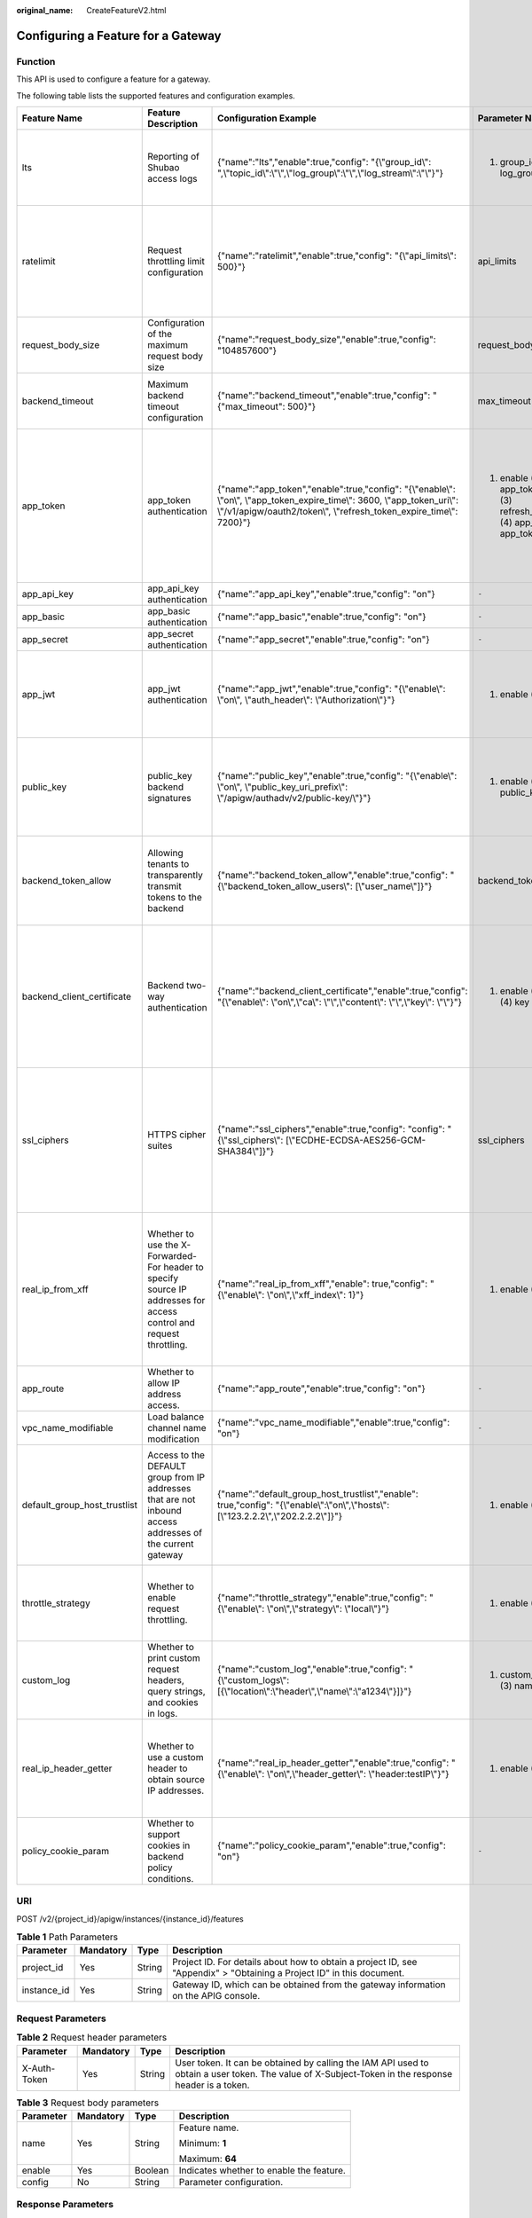 :original_name: CreateFeatureV2.html

.. _CreateFeatureV2:

Configuring a Feature for a Gateway
===================================

Function
--------

This API is used to configure a feature for a gateway.

The following table lists the supported features and configuration examples.

+------------------------------+---------------------------------------------------------------------------------------------------------------------+------------------------------------------------------------------------------------------------------------------------------------------------------------------------------------------------------+--------------------------------------------------------------------------------------------------------+-------------------------------------------------------------------------------------------------------------------------------------------------------------------+--------------------------------------------------------+-------------------------------------------------------------------------------------------------------------------------------------------------------------------------------------------------------------------------+
| Feature Name                 | Feature Description                                                                                                 | Configuration Example                                                                                                                                                                                | Parameter Name                                                                                         | Parameter Description                                                                                                                                             | Default Value                                          | Value Range                                                                                                                                                                                                             |
+==============================+=====================================================================================================================+======================================================================================================================================================================================================+========================================================================================================+===================================================================================================================================================================+========================================================+=========================================================================================================================================================================================================================+
| lts                          | Reporting of Shubao access logs                                                                                     | {"name":"lts","enable":true,"config": "{\\"group_id\\": ",\\"topic_id\\":\\"\\",\\"log_group\\":\\"\\",\\"log_stream\\":\\"\\"}"}                                                                    | (1) group_id (2) topic_id (3) log_group (4) log_stream                                                 | (1) Log group ID. (2) Log stream ID. (3) Log group name. (4) Log stream name.                                                                                     | ``-``                                                  | ``-``                                                                                                                                                                                                                   |
+------------------------------+---------------------------------------------------------------------------------------------------------------------+------------------------------------------------------------------------------------------------------------------------------------------------------------------------------------------------------+--------------------------------------------------------------------------------------------------------+-------------------------------------------------------------------------------------------------------------------------------------------------------------------+--------------------------------------------------------+-------------------------------------------------------------------------------------------------------------------------------------------------------------------------------------------------------------------------+
| ratelimit                    | Request throttling limit configuration                                                                              | {"name":"ratelimit","enable":true,"config": "{\\"api_limits\\": 500}"}                                                                                                                               | api_limits                                                                                             | Default request throttling limit for APIs. Set this parameter properly to meet your service requirements. A small value may constantly throttle your services.    | 200 calls/second                                       | 1-1,000,000 calls/second                                                                                                                                                                                                |
+------------------------------+---------------------------------------------------------------------------------------------------------------------+------------------------------------------------------------------------------------------------------------------------------------------------------------------------------------------------------+--------------------------------------------------------------------------------------------------------+-------------------------------------------------------------------------------------------------------------------------------------------------------------------+--------------------------------------------------------+-------------------------------------------------------------------------------------------------------------------------------------------------------------------------------------------------------------------------+
| request_body_size            | Configuration of the maximum request body size                                                                      | {"name":"request_body_size","enable":true,"config": "104857600"}                                                                                                                                     | request_body_size                                                                                      | The maximum body size allowed for a request.                                                                                                                      | 12 MB                                                  | 1-9536 MB                                                                                                                                                                                                               |
+------------------------------+---------------------------------------------------------------------------------------------------------------------+------------------------------------------------------------------------------------------------------------------------------------------------------------------------------------------------------+--------------------------------------------------------------------------------------------------------+-------------------------------------------------------------------------------------------------------------------------------------------------------------------+--------------------------------------------------------+-------------------------------------------------------------------------------------------------------------------------------------------------------------------------------------------------------------------------+
| backend_timeout              | Maximum backend timeout configuration                                                                               | {"name":"backend_timeout","enable":true,"config": "{"max_timeout": 500}"}                                                                                                                            | max_timeout                                                                                            | Maximum timeout allowed for API Gateway to request the backend service.                                                                                           | 60,000 ms                                              | 1-600,000 ms                                                                                                                                                                                                            |
+------------------------------+---------------------------------------------------------------------------------------------------------------------+------------------------------------------------------------------------------------------------------------------------------------------------------------------------------------------------------+--------------------------------------------------------------------------------------------------------+-------------------------------------------------------------------------------------------------------------------------------------------------------------------+--------------------------------------------------------+-------------------------------------------------------------------------------------------------------------------------------------------------------------------------------------------------------------------------+
| app_token                    | app_token authentication                                                                                            | {"name":"app_token","enable":true,"config": "{\\"enable\\": \\"on\\", \\"app_token_expire_time\\": 3600, \\"app_token_uri\\": \\"/v1/apigw/oauth2/token\\", \\"refresh_token_expire_time\\": 7200}"} | (1) enable (2) app_token_expire_time (3) refresh_token_expire_time (4) app_token_uri (5) app_token_key | (1) Whether to enable this feature. (2) Access token validity period. (3) Refresh token validity period. (4) URI for obtaining a token. (5) Token encryption key. | (1) off (2) 3600s (3) 7200s (4) /v1/apigw/oauth2/token | (1) on/off (2) 1-72,000s (3) 1-72,000s                                                                                                                                                                                  |
+------------------------------+---------------------------------------------------------------------------------------------------------------------+------------------------------------------------------------------------------------------------------------------------------------------------------------------------------------------------------+--------------------------------------------------------------------------------------------------------+-------------------------------------------------------------------------------------------------------------------------------------------------------------------+--------------------------------------------------------+-------------------------------------------------------------------------------------------------------------------------------------------------------------------------------------------------------------------------+
| app_api_key                  | app_api_key authentication                                                                                          | {"name":"app_api_key","enable":true,"config": "on"}                                                                                                                                                  | ``-``                                                                                                  | ``-``                                                                                                                                                             | off                                                    | on/off                                                                                                                                                                                                                  |
+------------------------------+---------------------------------------------------------------------------------------------------------------------+------------------------------------------------------------------------------------------------------------------------------------------------------------------------------------------------------+--------------------------------------------------------------------------------------------------------+-------------------------------------------------------------------------------------------------------------------------------------------------------------------+--------------------------------------------------------+-------------------------------------------------------------------------------------------------------------------------------------------------------------------------------------------------------------------------+
| app_basic                    | app_basic authentication                                                                                            | {"name":"app_basic","enable":true,"config": "on"}                                                                                                                                                    | ``-``                                                                                                  | ``-``                                                                                                                                                             | off                                                    | on/off                                                                                                                                                                                                                  |
+------------------------------+---------------------------------------------------------------------------------------------------------------------+------------------------------------------------------------------------------------------------------------------------------------------------------------------------------------------------------+--------------------------------------------------------------------------------------------------------+-------------------------------------------------------------------------------------------------------------------------------------------------------------------+--------------------------------------------------------+-------------------------------------------------------------------------------------------------------------------------------------------------------------------------------------------------------------------------+
| app_secret                   | app_secret authentication                                                                                           | {"name":"app_secret","enable":true,"config": "on"}                                                                                                                                                   | ``-``                                                                                                  | ``-``                                                                                                                                                             | off                                                    | on/off                                                                                                                                                                                                                  |
+------------------------------+---------------------------------------------------------------------------------------------------------------------+------------------------------------------------------------------------------------------------------------------------------------------------------------------------------------------------------+--------------------------------------------------------------------------------------------------------+-------------------------------------------------------------------------------------------------------------------------------------------------------------------+--------------------------------------------------------+-------------------------------------------------------------------------------------------------------------------------------------------------------------------------------------------------------------------------+
| app_jwt                      | app_jwt authentication                                                                                              | {"name":"app_jwt","enable":true,"config": "{\\"enable\\": \\"on\\", \\"auth_header\\": \\"Authorization\\"}"}                                                                                        | (1) enable (2) auth_header                                                                             | (1) Whether to enable app_jwt authentication. (2) app_jwt authentication header.                                                                                  | (1) off (2) Authorization                              | (1) on/off                                                                                                                                                                                                              |
+------------------------------+---------------------------------------------------------------------------------------------------------------------+------------------------------------------------------------------------------------------------------------------------------------------------------------------------------------------------------+--------------------------------------------------------------------------------------------------------+-------------------------------------------------------------------------------------------------------------------------------------------------------------------+--------------------------------------------------------+-------------------------------------------------------------------------------------------------------------------------------------------------------------------------------------------------------------------------+
| public_key                   | public_key backend signatures                                                                                       | {"name":"public_key","enable":true,"config": "{\\"enable\\": \\"on\\", \\"public_key_uri_prefix\\": \\"/apigw/authadv/v2/public-key/\\"}"}                                                           | (1) enable (2) public_key_uri_prefix                                                                   | (1) Whether to enable app_jwt authentication. (2) URI prefix used for obtaining the public key.                                                                   | (1) off(2) /apigw/authadv/v2/public-key/               | (1) on/off                                                                                                                                                                                                              |
+------------------------------+---------------------------------------------------------------------------------------------------------------------+------------------------------------------------------------------------------------------------------------------------------------------------------------------------------------------------------+--------------------------------------------------------------------------------------------------------+-------------------------------------------------------------------------------------------------------------------------------------------------------------------+--------------------------------------------------------+-------------------------------------------------------------------------------------------------------------------------------------------------------------------------------------------------------------------------+
| backend_token_allow          | Allowing tenants to transparently transmit tokens to the backend                                                    | {"name":"backend_token_allow","enable":true,"config": "{\\"backend_token_allow_users\\": [\\"user_name\\"]}"}                                                                                        | backend_token_allow_users                                                                              | Whitelist of tenants allowed to transparently transmit tokens to the backend. The value is a regular expression of domain names.                                  | ``-``                                                  | ``-``                                                                                                                                                                                                                   |
+------------------------------+---------------------------------------------------------------------------------------------------------------------+------------------------------------------------------------------------------------------------------------------------------------------------------------------------------------------------------+--------------------------------------------------------------------------------------------------------+-------------------------------------------------------------------------------------------------------------------------------------------------------------------+--------------------------------------------------------+-------------------------------------------------------------------------------------------------------------------------------------------------------------------------------------------------------------------------+
| backend_client_certificate   | Backend two-way authentication                                                                                      | {"name":"backend_client_certificate","enable":true,"config": "{\\"enable\\": \\"on\\",\\"ca\\": \\"\\",\\"content\\": \\"\\",\\"key\\": \\"\\"}"}                                                    | (1) enable (2) ca (3) content (4) key                                                                  | (1) Whether to enable this feature. (2) CA file of two-way authentication. (3) Two-way authentication file. (4) Private key of two-way authentication.            | (1) off                                                | (1) on/off                                                                                                                                                                                                              |
+------------------------------+---------------------------------------------------------------------------------------------------------------------+------------------------------------------------------------------------------------------------------------------------------------------------------------------------------------------------------+--------------------------------------------------------------------------------------------------------+-------------------------------------------------------------------------------------------------------------------------------------------------------------------+--------------------------------------------------------+-------------------------------------------------------------------------------------------------------------------------------------------------------------------------------------------------------------------------+
| ssl_ciphers                  | HTTPS cipher suites                                                                                                 | {"name":"ssl_ciphers","enable":true,"config": "config": "{\\"ssl_ciphers\\": [\\"ECDHE-ECDSA-AES256-GCM-SHA384\\"]}"}                                                                                | ssl_ciphers                                                                                            | Supported cipher suites. The ssl_ciphers parameter cannot be left blank and can contain only the options in the value range.                                      | ``-``                                                  | ECDHE-ECDSA-AES256-GCM-SHA384,ECDHE-RSA-AES256-GCM-SHA384,ECDHE-ECDSA-AES128-GCM-SHA256,ECDHE-RSA-AES128-GCM-SHA256,ECDHE-ECDSA-AES256-SHA384,ECDHE-RSA-AES256-SHA384,ECDHE-ECDSA-AES128-SHA256,ECDHE-RSA-AES128-SHA256 |
+------------------------------+---------------------------------------------------------------------------------------------------------------------+------------------------------------------------------------------------------------------------------------------------------------------------------------------------------------------------------+--------------------------------------------------------------------------------------------------------+-------------------------------------------------------------------------------------------------------------------------------------------------------------------+--------------------------------------------------------+-------------------------------------------------------------------------------------------------------------------------------------------------------------------------------------------------------------------------+
| real_ip_from_xff             | Whether to use the X-Forwarded-For header to specify source IP addresses for access control and request throttling. | {"name":"real_ip_from_xff","enable": true,"config": "{\\"enable\\": \\"on\\",\\"xff_index\\": 1}"}                                                                                                   | (1) enable (2) xff_index                                                                               | (1) Whether to enable this feature. (2) Index of the source IP address in the X-Forwarded-For header. (Negative numbers are allowed and -1 is the last index.)    | (1) off (2) -1                                         | (1) on/off (2) Valid Int32 value                                                                                                                                                                                        |
+------------------------------+---------------------------------------------------------------------------------------------------------------------+------------------------------------------------------------------------------------------------------------------------------------------------------------------------------------------------------+--------------------------------------------------------------------------------------------------------+-------------------------------------------------------------------------------------------------------------------------------------------------------------------+--------------------------------------------------------+-------------------------------------------------------------------------------------------------------------------------------------------------------------------------------------------------------------------------+
| app_route                    | Whether to allow IP address access.                                                                                 | {"name":"app_route","enable":true,"config": "on"}                                                                                                                                                    | ``-``                                                                                                  | ``-``                                                                                                                                                             | off                                                    | on/off                                                                                                                                                                                                                  |
+------------------------------+---------------------------------------------------------------------------------------------------------------------+------------------------------------------------------------------------------------------------------------------------------------------------------------------------------------------------------+--------------------------------------------------------------------------------------------------------+-------------------------------------------------------------------------------------------------------------------------------------------------------------------+--------------------------------------------------------+-------------------------------------------------------------------------------------------------------------------------------------------------------------------------------------------------------------------------+
| vpc_name_modifiable          | Load balance channel name modification                                                                              | {"name":"vpc_name_modifiable","enable":true,"config": "on"}                                                                                                                                          | ``-``                                                                                                  | ``-``                                                                                                                                                             | on                                                     | on/off                                                                                                                                                                                                                  |
+------------------------------+---------------------------------------------------------------------------------------------------------------------+------------------------------------------------------------------------------------------------------------------------------------------------------------------------------------------------------+--------------------------------------------------------------------------------------------------------+-------------------------------------------------------------------------------------------------------------------------------------------------------------------+--------------------------------------------------------+-------------------------------------------------------------------------------------------------------------------------------------------------------------------------------------------------------------------------+
| default_group_host_trustlist | Access to the DEFAULT group from IP addresses that are not inbound access addresses of the current gateway          | {"name":"default_group_host_trustlist","enable": true,"config": "{\\"enable\\":\\"on\\",\\"hosts\\":[\\"123.2.2.2\\",\\"202.2.2.2\\"]}"}                                                             | (1) enable (2) hosts                                                                                   | (1) Whether to enable this feature. (2) IP addresses that are not inbound access addresses of the current gateway.                                                | ``-``                                                  | (1) on/off                                                                                                                                                                                                              |
+------------------------------+---------------------------------------------------------------------------------------------------------------------+------------------------------------------------------------------------------------------------------------------------------------------------------------------------------------------------------+--------------------------------------------------------------------------------------------------------+-------------------------------------------------------------------------------------------------------------------------------------------------------------------+--------------------------------------------------------+-------------------------------------------------------------------------------------------------------------------------------------------------------------------------------------------------------------------------+
| throttle_strategy            | Whether to enable request throttling.                                                                               | {"name":"throttle_strategy","enable":true,"config": "{\\"enable\\": \\"on\\",\\"strategy\\": \\"local\\"}"}                                                                                          | (1) enable (2) strategy                                                                                | (1) Whether to enable this feature. (2) Request throttling mode.                                                                                                  | (1) off                                                | (1) on/off (2) cluster/local                                                                                                                                                                                            |
+------------------------------+---------------------------------------------------------------------------------------------------------------------+------------------------------------------------------------------------------------------------------------------------------------------------------------------------------------------------------+--------------------------------------------------------------------------------------------------------+-------------------------------------------------------------------------------------------------------------------------------------------------------------------+--------------------------------------------------------+-------------------------------------------------------------------------------------------------------------------------------------------------------------------------------------------------------------------------+
| custom_log                   | Whether to print custom request headers, query strings, and cookies in logs.                                        | {"name":"custom_log","enable":true,"config": "{\\"custom_logs\\":[{\\"location\\":\\"header\\",\\"name\\":\\"a1234\\"}]}"}                                                                           | (1) custom_logs (2) location (3) name                                                                  | (1) Custom logs. (2) Location. (3) Name.                                                                                                                          | ``-``                                                  | (1) Max. 10 items. (2) header/query/cookie                                                                                                                                                                              |
+------------------------------+---------------------------------------------------------------------------------------------------------------------+------------------------------------------------------------------------------------------------------------------------------------------------------------------------------------------------------+--------------------------------------------------------------------------------------------------------+-------------------------------------------------------------------------------------------------------------------------------------------------------------------+--------------------------------------------------------+-------------------------------------------------------------------------------------------------------------------------------------------------------------------------------------------------------------------------+
| real_ip_header_getter        | Whether to use a custom header to obtain source IP addresses.                                                       | {"name":"real_ip_header_getter","enable":true,"config": "{\\"enable\\": \\"on\\",\\"header_getter\\": \\"header:testIP\\"}"}                                                                         | (1) enable (2) header_getter                                                                           | (1) Whether to enable this feature. (2) Custom header for obtaining source IP addresses.                                                                          | (1) off                                                | (1) on/off                                                                                                                                                                                                              |
+------------------------------+---------------------------------------------------------------------------------------------------------------------+------------------------------------------------------------------------------------------------------------------------------------------------------------------------------------------------------+--------------------------------------------------------------------------------------------------------+-------------------------------------------------------------------------------------------------------------------------------------------------------------------+--------------------------------------------------------+-------------------------------------------------------------------------------------------------------------------------------------------------------------------------------------------------------------------------+
| policy_cookie_param          | Whether to support cookies in backend policy conditions.                                                            | {"name":"policy_cookie_param","enable":true,"config": "on"}                                                                                                                                          | ``-``                                                                                                  | ``-``                                                                                                                                                             | off                                                    | on/off                                                                                                                                                                                                                  |
+------------------------------+---------------------------------------------------------------------------------------------------------------------+------------------------------------------------------------------------------------------------------------------------------------------------------------------------------------------------------+--------------------------------------------------------------------------------------------------------+-------------------------------------------------------------------------------------------------------------------------------------------------------------------+--------------------------------------------------------+-------------------------------------------------------------------------------------------------------------------------------------------------------------------------------------------------------------------------+

URI
---

POST /v2/{project_id}/apigw/instances/{instance_id}/features

.. table:: **Table 1** Path Parameters

   +-------------+-----------+--------+-----------------------------------------------------------------------------------------------------------------------+
   | Parameter   | Mandatory | Type   | Description                                                                                                           |
   +=============+===========+========+=======================================================================================================================+
   | project_id  | Yes       | String | Project ID. For details about how to obtain a project ID, see "Appendix" > "Obtaining a Project ID" in this document. |
   +-------------+-----------+--------+-----------------------------------------------------------------------------------------------------------------------+
   | instance_id | Yes       | String | Gateway ID, which can be obtained from the gateway information on the APIG console.                                   |
   +-------------+-----------+--------+-----------------------------------------------------------------------------------------------------------------------+

Request Parameters
------------------

.. table:: **Table 2** Request header parameters

   +--------------+-----------+--------+----------------------------------------------------------------------------------------------------------------------------------------------------+
   | Parameter    | Mandatory | Type   | Description                                                                                                                                        |
   +==============+===========+========+====================================================================================================================================================+
   | X-Auth-Token | Yes       | String | User token. It can be obtained by calling the IAM API used to obtain a user token. The value of X-Subject-Token in the response header is a token. |
   +--------------+-----------+--------+----------------------------------------------------------------------------------------------------------------------------------------------------+

.. table:: **Table 3** Request body parameters

   +-----------------+-----------------+-----------------+------------------------------------------+
   | Parameter       | Mandatory       | Type            | Description                              |
   +=================+=================+=================+==========================================+
   | name            | Yes             | String          | Feature name.                            |
   |                 |                 |                 |                                          |
   |                 |                 |                 | Minimum: **1**                           |
   |                 |                 |                 |                                          |
   |                 |                 |                 | Maximum: **64**                          |
   +-----------------+-----------------+-----------------+------------------------------------------+
   | enable          | Yes             | Boolean         | Indicates whether to enable the feature. |
   +-----------------+-----------------+-----------------+------------------------------------------+
   | config          | No              | String          | Parameter configuration.                 |
   +-----------------+-----------------+-----------------+------------------------------------------+

Response Parameters
-------------------

**Status code: 201**

.. table:: **Table 4** Response body parameters

   +-----------------------+-----------------------+------------------------------------------+
   | Parameter             | Type                  | Description                              |
   +=======================+=======================+==========================================+
   | id                    | String                | Feature ID.                              |
   +-----------------------+-----------------------+------------------------------------------+
   | name                  | String                | Feature name.                            |
   |                       |                       |                                          |
   |                       |                       | Minimum: **1**                           |
   |                       |                       |                                          |
   |                       |                       | Maximum: **64**                          |
   +-----------------------+-----------------------+------------------------------------------+
   | enable                | Boolean               | Indicates whether to enable the feature. |
   +-----------------------+-----------------------+------------------------------------------+
   | config                | String                | Parameter configuration.                 |
   +-----------------------+-----------------------+------------------------------------------+
   | instance_id           | String                | Gateway ID.                              |
   +-----------------------+-----------------------+------------------------------------------+
   | update_time           | String                | Feature update time.                     |
   +-----------------------+-----------------------+------------------------------------------+

**Status code: 400**

.. table:: **Table 5** Response body parameters

   ========== ====== ==============
   Parameter  Type   Description
   ========== ====== ==============
   error_code String Error code.
   error_msg  String Error message.
   ========== ====== ==============

**Status code: 401**

.. table:: **Table 6** Response body parameters

   ========== ====== ==============
   Parameter  Type   Description
   ========== ====== ==============
   error_code String Error code.
   error_msg  String Error message.
   ========== ====== ==============

**Status code: 403**

.. table:: **Table 7** Response body parameters

   ========== ====== ==============
   Parameter  Type   Description
   ========== ====== ==============
   error_code String Error code.
   error_msg  String Error message.
   ========== ====== ==============

**Status code: 404**

.. table:: **Table 8** Response body parameters

   ========== ====== ==============
   Parameter  Type   Description
   ========== ====== ==============
   error_code String Error code.
   error_msg  String Error message.
   ========== ====== ==============

**Status code: 500**

.. table:: **Table 9** Response body parameters

   ========== ====== ==============
   Parameter  Type   Description
   ========== ====== ==============
   error_code String Error code.
   error_msg  String Error message.
   ========== ====== ==============

Example Requests
----------------

.. code-block::

   {
     "name" : "app_api_key",
     "config" : "on",
     "enable" : true
   }

Example Responses
-----------------

**Status code: 201**

Created

.. code-block::

   {
     "config" : "on",
     "enable" : true,
     "id" : "db9a9260cd3e4a16a9b5747a65d3ffaa",
     "instance_id" : "eddc4d25480b4cd6b512f270a1b8b341",
     "name" : "app_api_key",
     "update_time" : "2020-08-24T01:17:31.041984021Z"
   }

**Status code: 400**

Bad Request

.. code-block::

   {
     "error_code" : "APIG.2000",
     "error_msg" : "unrecognized feature app-api-key"
   }

**Status code: 401**

Unauthorized

.. code-block::

   {
     "error_code" : "APIG.1002",
     "error_msg" : "Incorrect token or token resolution failed"
   }

**Status code: 403**

Forbidden

.. code-block::

   {
     "error_code" : "APIG.1005",
     "error_msg" : "No permissions to request this method"
   }

**Status code: 404**

Not Found

.. code-block::

   {
     "error_code" : "APIG.3030",
     "error_msg" : "The instance does not exist;id:eddc4d25480b4cd6b512f270a1b8b341"
   }

**Status code: 500**

Internal Server Error

.. code-block::

   {
     "error_code" : "APIG.9999",
     "error_msg" : "System error"
   }

Status Codes
------------

=========== =====================
Status Code Description
=========== =====================
201         Created
400         Bad Request
401         Unauthorized
403         Forbidden
404         Not Found
500         Internal Server Error
=========== =====================

Error Codes
-----------

See :ref:`Error Codes <errorcode>`.
